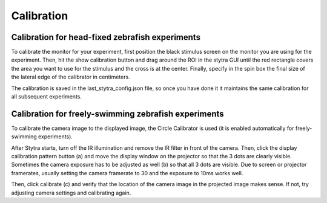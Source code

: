 .. raw:: html

    <style> .red {color:red} </style>

.. role:: red

.. _calibration:

Calibration
===========

Calibration for head-fixed zebrafish experiments
------------------------------------------------
To calibrate the monitor for your experiment, first position the black
stimulus screen on the monitor you are using for the experiment. Then, hit
the show calibration button and drag around the ROI in the stytra GUI until
the red rectangle covers the area you want to use for the stimulus and the
cross is at the center. Finally, specify in the spin box the final size of
the lateral edge of the calibrator in centimeters.

The calibration is saved in the last_stytra_config.json file, so once you
have done it it maintains the same calibration for all subsequent experiments.


Calibration for freely-swimming zebrafish experiments
-----------------------------------------------------

To calibrate the camera image to the displayed image, the Circle Calibrator
is used (it is enabled automatically for freely-swimming experiments).

.. image:: ../screenshots/calibration.png
   :scale: 30%
   :alt: freely-swimming tracking screenshot
   :align: center

After Stytra starts, turn off the IR illumination and remove the IR filter
in front of the camera. Then, click the display calibration pattern button (:red:`a`) and
move the display window on the projector so that the 3 dots are clearly visible.
Sometimes the camera exposure has to be adjusted as well (:red:`b`) so that all 3 dots are visible.
Due to screen or projector framerates, usually setting the camera framerate to 30 and the exposure to 10ms works well.

Then, click calibrate (:red:`c`) and verify that the location of the camera image
in the projected image makes sense. If not, try adjusting camera settings and
calibrating again.